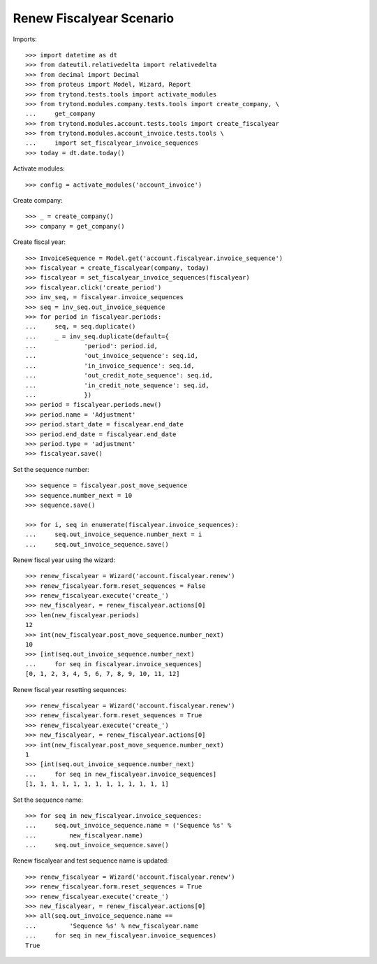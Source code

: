 =========================
Renew Fiscalyear Scenario
=========================

Imports::

    >>> import datetime as dt
    >>> from dateutil.relativedelta import relativedelta
    >>> from decimal import Decimal
    >>> from proteus import Model, Wizard, Report
    >>> from trytond.tests.tools import activate_modules
    >>> from trytond.modules.company.tests.tools import create_company, \
    ...     get_company
    >>> from trytond.modules.account.tests.tools import create_fiscalyear
    >>> from trytond.modules.account_invoice.tests.tools \
    ...     import set_fiscalyear_invoice_sequences
    >>> today = dt.date.today()

Activate modules::

    >>> config = activate_modules('account_invoice')

Create company::

    >>> _ = create_company()
    >>> company = get_company()

Create fiscal year::

    >>> InvoiceSequence = Model.get('account.fiscalyear.invoice_sequence')
    >>> fiscalyear = create_fiscalyear(company, today)
    >>> fiscalyear = set_fiscalyear_invoice_sequences(fiscalyear)
    >>> fiscalyear.click('create_period')
    >>> inv_seq, = fiscalyear.invoice_sequences
    >>> seq = inv_seq.out_invoice_sequence
    >>> for period in fiscalyear.periods:
    ...     seq, = seq.duplicate()
    ...     _ = inv_seq.duplicate(default={
    ...             'period': period.id,
    ...             'out_invoice_sequence': seq.id,
    ...             'in_invoice_sequence': seq.id,
    ...             'out_credit_note_sequence': seq.id,
    ...             'in_credit_note_sequence': seq.id,
    ...             })
    >>> period = fiscalyear.periods.new()
    >>> period.name = 'Adjustment'
    >>> period.start_date = fiscalyear.end_date
    >>> period.end_date = fiscalyear.end_date
    >>> period.type = 'adjustment'
    >>> fiscalyear.save()

Set the sequence number::

    >>> sequence = fiscalyear.post_move_sequence
    >>> sequence.number_next = 10
    >>> sequence.save()

    >>> for i, seq in enumerate(fiscalyear.invoice_sequences):
    ...     seq.out_invoice_sequence.number_next = i
    ...     seq.out_invoice_sequence.save()

Renew fiscal year using the wizard::

    >>> renew_fiscalyear = Wizard('account.fiscalyear.renew')
    >>> renew_fiscalyear.form.reset_sequences = False
    >>> renew_fiscalyear.execute('create_')
    >>> new_fiscalyear, = renew_fiscalyear.actions[0]
    >>> len(new_fiscalyear.periods)
    12
    >>> int(new_fiscalyear.post_move_sequence.number_next)
    10
    >>> [int(seq.out_invoice_sequence.number_next)
    ...     for seq in fiscalyear.invoice_sequences]
    [0, 1, 2, 3, 4, 5, 6, 7, 8, 9, 10, 11, 12]

Renew fiscal year resetting sequences::

    >>> renew_fiscalyear = Wizard('account.fiscalyear.renew')
    >>> renew_fiscalyear.form.reset_sequences = True
    >>> renew_fiscalyear.execute('create_')
    >>> new_fiscalyear, = renew_fiscalyear.actions[0]
    >>> int(new_fiscalyear.post_move_sequence.number_next)
    1
    >>> [int(seq.out_invoice_sequence.number_next)
    ...     for seq in new_fiscalyear.invoice_sequences]
    [1, 1, 1, 1, 1, 1, 1, 1, 1, 1, 1, 1, 1]


Set the sequence name::

    >>> for seq in new_fiscalyear.invoice_sequences:
    ...     seq.out_invoice_sequence.name = ('Sequence %s' %
    ...         new_fiscalyear.name)
    ...     seq.out_invoice_sequence.save()

Renew fiscalyear and test sequence name is updated::

    >>> renew_fiscalyear = Wizard('account.fiscalyear.renew')
    >>> renew_fiscalyear.form.reset_sequences = True
    >>> renew_fiscalyear.execute('create_')
    >>> new_fiscalyear, = renew_fiscalyear.actions[0]
    >>> all(seq.out_invoice_sequence.name ==
    ...         'Sequence %s' % new_fiscalyear.name
    ...     for seq in new_fiscalyear.invoice_sequences)
    True
